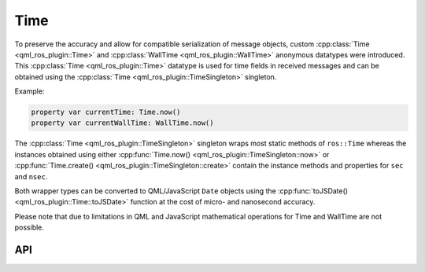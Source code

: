 ====
Time
====

To preserve the accuracy and allow for compatible serialization of message objects, custom
:cpp:class:`Time <qml_ros_plugin::Time>` and :cpp:class:`WallTime <qml_ros_plugin::WallTime>` anonymous datatypes were
introduced.
This :cpp:class:`Time <qml_ros_plugin::Time>` datatype is used for time fields in received messages and can be obtained
using the :cpp:class:`Time <qml_ros_plugin::TimeSingleton>` singleton.

Example:

.. code-block:: qml

  property var currentTime: Time.now()
  property var currentWallTime: WallTime.now()

The :cpp:class:`Time <qml_ros_plugin::TimeSingleton>` singleton wraps most static methods of ``ros::Time`` whereas the
instances obtained using either :cpp:func:`Time.now() <qml_ros_plugin::TimeSingleton::now>` or
:cpp:func:`Time.create() <qml_ros_plugin::TimeSingleton::create>` contain the instance methods and properties
for ``sec`` and ``nsec``.

Both wrapper types can be converted to QML/JavaScript ``Date`` objects using the :cpp:func:`toJSDate() <qml_ros_plugin::Time::toJSDate>`
function at the cost of micro- and nanosecond accuracy.

Please note that due to limitations in QML and JavaScript mathematical operations for Time and WallTime are not possible.

API
---
.. doxygenclass:: qml_ros_plugin::Time
  :members:

.. doxygenclass:: qml_ros_plugin::WallTime
  :members:

.. doxygenclass:: qml_ros_plugin::TimeSingleton
  :members:

.. doxygenclass:: qml_ros_plugin::WallTimeSingleton
  :members:
